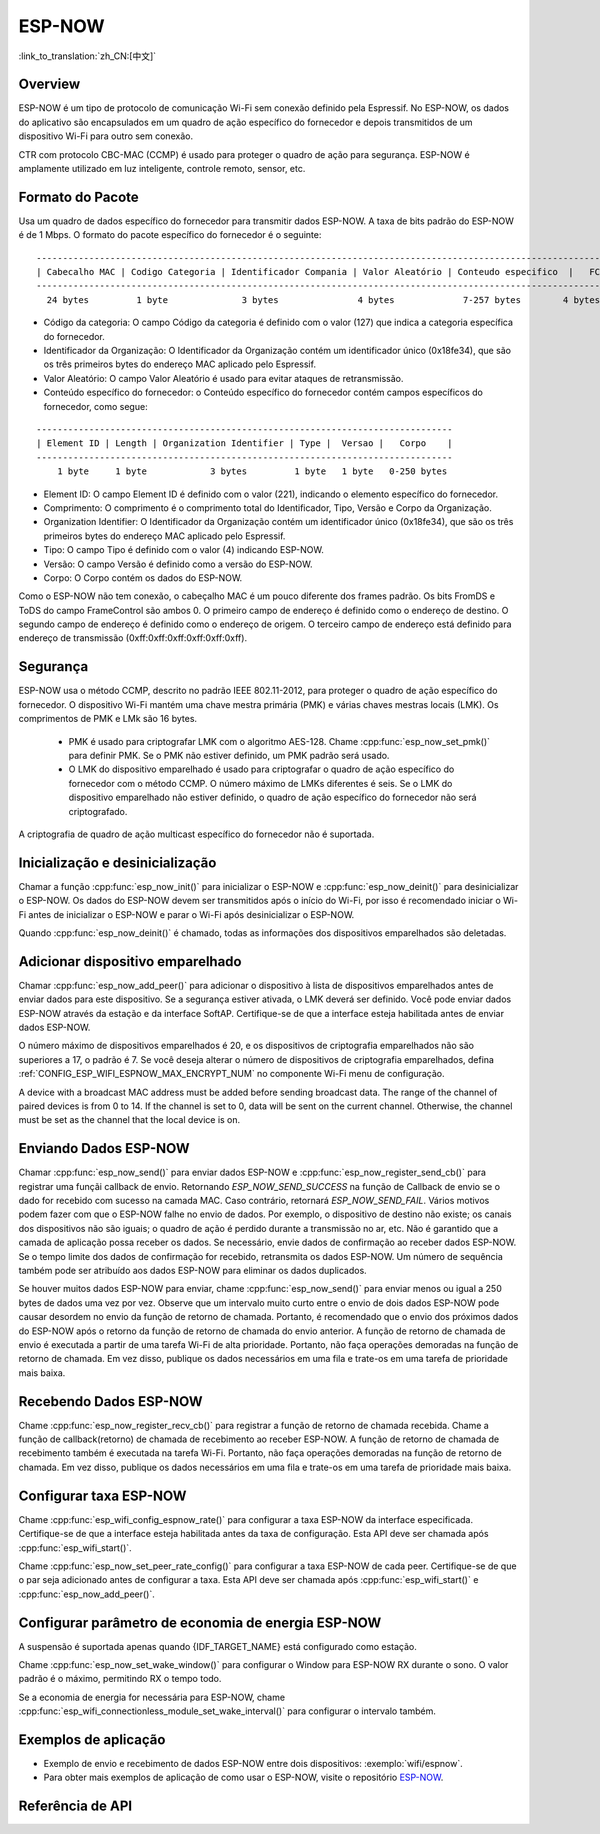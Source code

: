 ESP-NOW
=======

:link_to_translation:`zh_CN:[中文]`

Overview
--------
ESP-NOW é um tipo de protocolo de comunicação Wi-Fi sem conexão definido pela Espressif. No ESP-NOW, os dados do aplicativo são encapsulados em um quadro de ação específico do fornecedor e depois transmitidos de um dispositivo Wi-Fi para outro sem conexão.

CTR com protocolo CBC-MAC (CCMP) é usado para proteger o quadro de ação para segurança. ESP-NOW é amplamente utilizado em luz inteligente, controle remoto, sensor, etc.
 

Formato do Pacote
-----------------

Usa um quadro de dados específico do fornecedor para transmitir dados ESP-NOW. A taxa de bits padrão do ESP-NOW é de 1 Mbps. O formato do pacote específico do fornecedor é o seguinte:

.. highlight:: none

::

    ------------------------------------------------------------------------------------------------------------
    | Cabecalho MAC | Codigo Categoria | Identificador Compania | Valor Aleatório | Conteudo especifico  |   FCS   |
    ------------------------------------------------------------------------------------------------------------
      24 bytes         1 byte              3 bytes               4 bytes             7-257 bytes        4 bytes


- Código da categoria: O campo Código da categoria é definido com o valor (127) que indica a categoria específica do fornecedor.
- Identificador da Organização: O Identificador da Organização contém um identificador único (0x18fe34), que são os três primeiros bytes do endereço MAC aplicado pelo Espressif.
- Valor Aleatório: O campo Valor Aleatório é usado para evitar ataques de retransmissão.
- Conteúdo específico do fornecedor: o Conteúdo específico do fornecedor contém campos específicos do fornecedor, como segue:

.. highlight:: none

::

    -------------------------------------------------------------------------------
    | Element ID | Length | Organization Identifier | Type |  Versao |   Corpo    |
    -------------------------------------------------------------------------------
        1 byte     1 byte            3 bytes         1 byte   1 byte   0-250 bytes

- Element ID: O campo Element ID é definido com o valor (221), indicando o elemento específico do fornecedor.
- Comprimento: O comprimento é o comprimento total do Identificador, Tipo, Versão e Corpo da Organização.
- Organization Identifier: O Identificador da Organização contém um identificador único (0x18fe34), que são os três primeiros bytes do endereço MAC aplicado pelo Espressif.
- Tipo: O campo Tipo é definido com o valor (4) indicando ESP-NOW.
- Versão: O campo Versão é definido como a versão do ESP-NOW.
- Corpo: O Corpo contém os dados do ESP-NOW.

Como o ESP-NOW não tem conexão, o cabeçalho MAC é um pouco diferente dos frames padrão. Os bits FromDS e ToDS do campo FrameControl são ambos 0. O primeiro campo de endereço é definido como o endereço de destino. O segundo campo de endereço é definido como o endereço de origem. O terceiro campo de endereço está definido para endereço de transmissão (0xff:0xff:0xff:0xff:0xff:0xff).

Segurança
---------

ESP-NOW usa o método CCMP, descrito no padrão IEEE 802.11-2012, para proteger o quadro de ação específico do fornecedor. O dispositivo Wi-Fi mantém uma chave mestra primária (PMK) e várias chaves mestras locais (LMK). Os comprimentos de PMK e LMk são 16 bytes.

     * PMK é usado para criptografar LMK com o algoritmo AES-128. Chame :cpp:func:`esp_now_set_pmk()` para definir PMK. Se o PMK não estiver definido, um PMK padrão será usado.
     * O LMK do dispositivo emparelhado é usado para criptografar o quadro de ação específico do fornecedor com o método CCMP. O número máximo de LMKs diferentes é seis. Se o LMK do dispositivo emparelhado não estiver definido, o quadro de ação específico do fornecedor não será criptografado.

A criptografia de quadro de ação multicast específico do fornecedor não é suportada.

Inicialização e desinicialização
--------------------------------

Chamar a função :cpp:func:`esp_now_init()` para inicializar o ESP-NOW e :cpp:func:`esp_now_deinit()` para desinicializar o ESP-NOW. Os dados do ESP-NOW devem ser transmitidos após o início do Wi-Fi, por isso é recomendado iniciar o Wi-Fi antes de inicializar o ESP-NOW e parar o Wi-Fi após desinicializar o ESP-NOW.

Quando :cpp:func:`esp_now_deinit()` é chamado, todas as informações dos dispositivos emparelhados são deletadas.

Adicionar dispositivo emparelhado
---------------------------------

Chamar :cpp:func:`esp_now_add_peer()` para adicionar o dispositivo à lista de dispositivos emparelhados antes de enviar dados para este dispositivo. Se a segurança estiver ativada, o LMK deverá ser definido. Você pode enviar dados ESP-NOW através da estação e da interface SoftAP. Certifique-se de que a interface esteja habilitada antes de enviar dados ESP-NOW.

.. Somente:: esp32c2

    O número máximo de dispositivos emparelhados é 20 e os dispositivos de criptografia emparelhados não são superiores a 4, o padrão é 2. Se você deseja alterar o número de dispositivos de criptografia emparelhados, defina :ref:`CONFIG_ESP_WIFI_ESPNOW_MAX_ENCRYPT_NUM` no componente Wi-Fi menu de configuração.

.. Somente:: esp32 ou esp32s2 ou esp32s3 ou esp32c3 ou esp32c6

O número máximo de dispositivos emparelhados é 20, e os dispositivos de criptografia emparelhados não são superiores a 17, o padrão é 7. Se você deseja alterar o número de dispositivos de criptografia emparelhados, defina :ref:`CONFIG_ESP_WIFI_ESPNOW_MAX_ENCRYPT_NUM` no componente Wi-Fi menu de configuração.

A device with a broadcast MAC address must be added before sending broadcast data. The range of the channel of paired devices is from 0 to 14. If the channel is set to 0, data will be sent on the current channel. Otherwise, the channel must be set as the channel that the local device is on.

Enviando Dados ESP-NOW
----------------------

Chamar :cpp:func:`esp_now_send()` para enviar dados ESP-NOW e :cpp:func:`esp_now_register_send_cb()` para registrar uma funçãi callback de envio. Retornando  `ESP_NOW_SEND_SUCCESS` na função de Callback de envio se o dado for recebido
com sucesso na camada MAC. Caso contrário, retornará `ESP_NOW_SEND_FAIL`. Vários motivos podem fazer com que o ESP-NOW falhe no envio de dados. Por exemplo, o dispositivo de destino não existe; os canais dos dispositivos não são iguais; o quadro de ação é perdido durante a transmissão no ar, etc. Não é garantido que a camada de aplicação possa receber os dados. Se necessário, envie dados de confirmação ao receber dados ESP-NOW. Se o tempo limite dos dados de confirmação for recebido, retransmita os dados ESP-NOW. Um número de sequência também pode ser atribuído aos dados ESP-NOW para eliminar os dados duplicados.

Se houver muitos dados ESP-NOW para enviar, chame :cpp:func:`esp_now_send()` para enviar menos ou igual a 250 bytes de dados uma vez por vez. Observe que um intervalo muito curto entre o envio de dois dados ESP-NOW pode causar desordem no envio da função de retorno de chamada. Portanto, é recomendado que o envio dos próximos dados do ESP-NOW após o retorno da função de retorno de chamada do envio anterior. A função de retorno de chamada de envio é executada a partir de uma tarefa Wi-Fi de alta prioridade. Portanto, não faça operações demoradas na função de retorno de chamada. Em vez disso, publique os dados necessários em uma fila e trate-os em uma tarefa de prioridade mais baixa.

Recebendo Dados ESP-NOW
-----------------------

Chame :cpp:func:`esp_now_register_recv_cb()` para registrar a função de retorno de chamada recebida. Chame a função de callback(retorno) de chamada de recebimento ao receber ESP-NOW. A função de retorno de chamada de recebimento também é executada na tarefa Wi-Fi. Portanto, não faça operações demoradas na função de retorno de chamada.
Em vez disso, publique os dados necessários em uma fila e trate-os em uma tarefa de prioridade mais baixa.

Configurar taxa ESP-NOW
-----------------------

.. somente:: esp32 ou esp32s2 ou esp32s3 ou esp32c2 ou esp32c3

Chame :cpp:func:`esp_wifi_config_espnow_rate()` para configurar a taxa ESP-NOW da interface especificada. Certifique-se de que a interface esteja habilitada antes da taxa de configuração. Esta API deve ser chamada após :cpp:func:`esp_wifi_start()`.


.. somente:: esp32c6

Chame :cpp:func:`esp_now_set_peer_rate_config()` para configurar a taxa ESP-NOW de cada peer. Certifique-se de que o par seja adicionado antes de configurar a taxa. Esta API deve ser chamada após :cpp:func:`esp_wifi_start()` e :cpp:func:`esp_now_add_peer()`.

    .. nota::

        :cpp:func:`esp_wifi_config_espnow_rate()` está obsoleto, por favor use cpp::func:`esp_now_set_peer_rate_config()` em seu lugar.

Configurar parâmetro de economia de energia ESP-NOW
--------------------------------------------

A suspensão é suportada apenas quando {IDF_TARGET_NAME} está configurado como estação.

Chame :cpp:func:`esp_now_set_wake_window()` para configurar o Window para ESP-NOW RX durante o sono. O valor padrão é o máximo, permitindo RX o tempo todo.

Se a economia de energia for necessária para ESP-NOW, chame :cpp:func:`esp_wifi_connectionless_module_set_wake_interval()` para configurar o intervalo também.

.. apenas:: SOC_WIFI_SUPPORTED

     Consulte :ref:`economia de energia do módulo sem conexão <connectionless-module-power-save>` para obter mais detalhes.

Exemplos de aplicação
---------------------

* Exemplo de envio e recebimento de dados ESP-NOW entre dois dispositivos: :exemplo:`wifi/espnow`.

* Para obter mais exemplos de aplicação de como usar o ESP-NOW, visite o repositório `ESP-NOW <https://github.com/espressif/esp-now>`_.

Referência de API
-----------------

.. include-build-file:: inc/esp_now.inc
